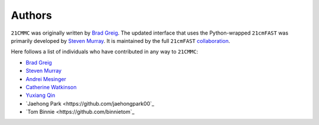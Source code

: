 =======
Authors
=======
``21CMMC`` was originally written by `Brad Greig <https://github.com/BradGreig>`_.
The updated interface that uses the Python-wrapped ``21cmFAST`` was primarily
developed by `Steven Murray <https://github.com/steven-murray>`_.
It is maintained by the full ``21cmFAST`` `collaboration <https://github.com/21cmFAST/people>`_.

Here follows a list of individuals who have contributed in any way to ``21CMMC``:

* `Brad Greig <https://github.com/BradGreig>`_
* `Steven Murray <https://github.com/steven-murray>`_
* `Andrei Mesinger <https://github.com/andreimesinger>`_
* `Catherine Watkinson <https://github.com/catherinewatkinson>`_
* `Yuxiang Qin <https://github.com/qyx268>`_
* `Jaehong Park <https://github.com/jaehongpark00`_
* `Tom Binnie <https://github.com/binnietom`_
